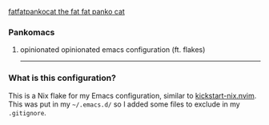#+ATTR_ORG: :align right
[[./media/panko.gif][fatfatpankocat the fat fat panko cat]]

*** Pankomacs
****** opinionated opinionated emacs configuration (ft. flakes)

-----

*** What is this configuration?

This is a Nix flake for my Emacs configuration, similar to [[https://github.com/nix-community/kickstart-nix.nvim][kickstart-nix.nvim]].
This was put in my =~/.emacs.d/= so I added some files to exclude in my =.gitignore=.

